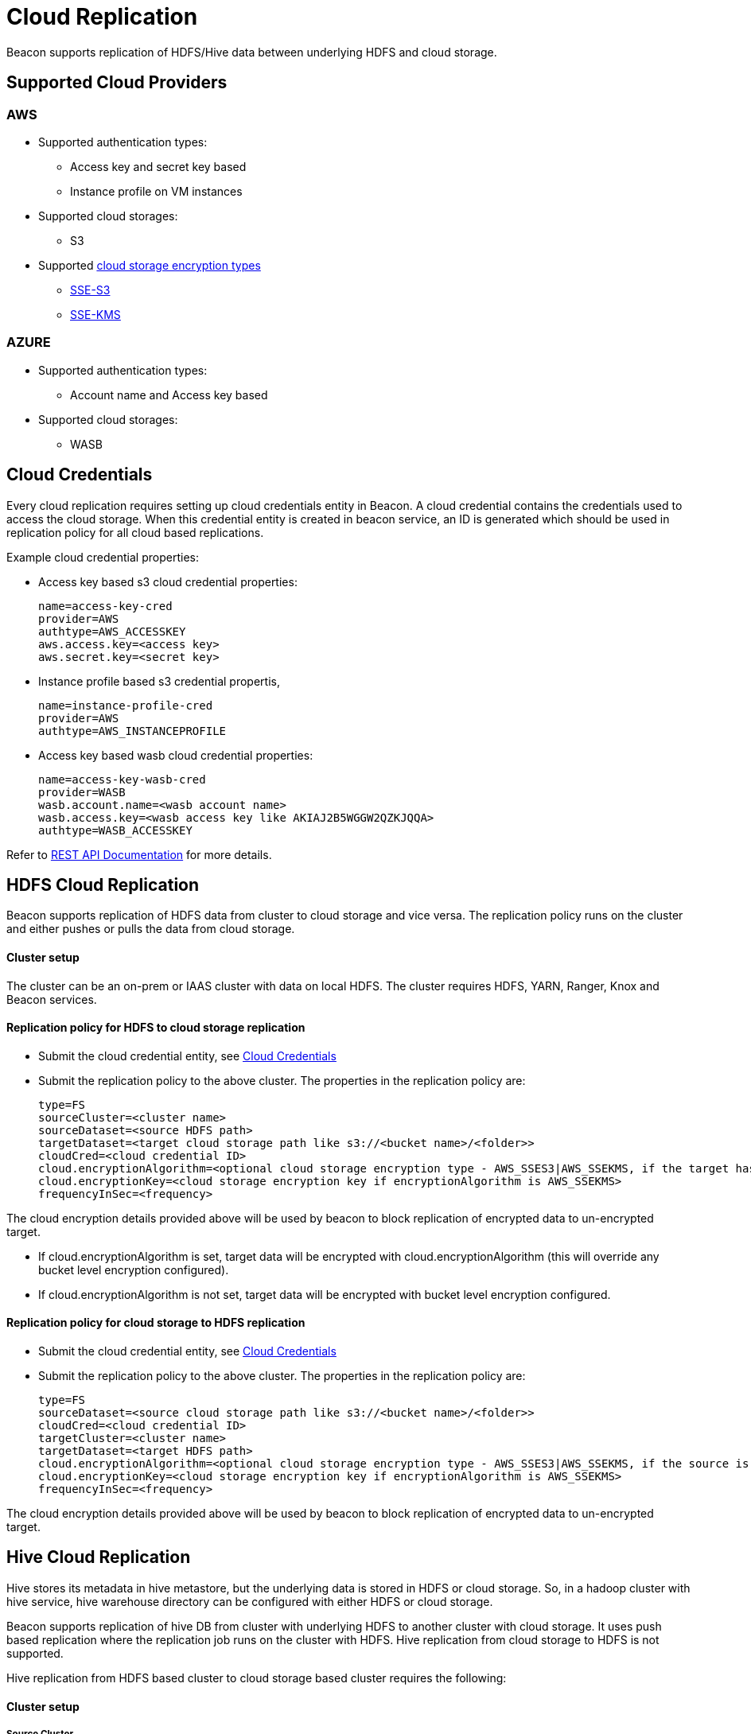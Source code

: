 ////
 HORTONWORKS DATAPLANE SERVICE AND ITS CONSTITUENT SERVICES

 (c) 2016-2018 Hortonworks, Inc. All rights reserved.

 This code is provided to you pursuant to your written agreement with Hortonworks, which may be the terms of the
 Affero General Public License version 3 (AGPLv3), or pursuant to a written agreement with a third party authorized
 to distribute this code.  If you do not have a written agreement with Hortonworks or with an authorized and
 properly licensed third party, you do not have any rights to this code.

 If this code is provided to you under the terms of the AGPLv3:
 (A) HORTONWORKS PROVIDES THIS CODE TO YOU WITHOUT WARRANTIES OF ANY KIND;
 (B) HORTONWORKS DISCLAIMS ANY AND ALL EXPRESS AND IMPLIED WARRANTIES WITH RESPECT TO THIS CODE, INCLUDING BUT NOT
    LIMITED TO IMPLIED WARRANTIES OF TITLE, NON-INFRINGEMENT, MERCHANTABILITY AND FITNESS FOR A PARTICULAR PURPOSE;
 (C) HORTONWORKS IS NOT LIABLE TO YOU, AND WILL NOT DEFEND, INDEMNIFY, OR HOLD YOU HARMLESS FOR ANY CLAIMS ARISING
    FROM OR RELATED TO THE CODE; AND
 (D) WITH RESPECT TO YOUR EXERCISE OF ANY RIGHTS GRANTED TO YOU FOR THE CODE, HORTONWORKS IS NOT LIABLE FOR ANY
    DIRECT, INDIRECT, INCIDENTAL, SPECIAL, EXEMPLARY, PUNITIVE OR CONSEQUENTIAL DAMAGES INCLUDING, BUT NOT LIMITED TO,
    DAMAGES RELATED TO LOST REVENUE, LOST PROFITS, LOSS OF INCOME, LOSS OF BUSINESS ADVANTAGE OR UNAVAILABILITY,
    OR LOSS OR CORRUPTION OF DATA.
////

= Cloud Replication

Beacon supports replication of HDFS/Hive data between underlying HDFS and cloud storage.

:toc:

== Supported Cloud Providers
=== AWS
* Supported authentication types:
** Access key and secret key based
** Instance profile on VM instances
* Supported cloud storages:
** S3
* Supported https://docs.aws.amazon.com/AmazonS3/latest/dev/serv-side-encryption.html[cloud storage encryption types]
** https://docs.aws.amazon.com/AmazonS3/latest/dev/UsingServerSideEncryption.html[SSE-S3]
** https://docs.aws.amazon.com/AmazonS3/latest/dev/UsingKMSEncryption.html[SSE-KMS]

=== AZURE
* Supported authentication types:
** Account name and Access key based
* Supported cloud storages:
** WASB



== Cloud Credentials
Every cloud replication requires setting up cloud credentials entity in Beacon. A cloud credential contains the credentials used
to access the cloud storage. When this credential entity is created in beacon service, an ID is generated which should be
 used in replication policy for all cloud based replications.

Example cloud credential properties:

* Access key based s3 cloud credential properties:
[source, properties]
name=access-key-cred
provider=AWS
authtype=AWS_ACCESSKEY
aws.access.key=<access key>
aws.secret.key=<secret key>

* Instance profile based s3 credential propertis,
[source, properties]
name=instance-profile-cred
provider=AWS
authtype=AWS_INSTANCEPROFILE

* Access key based wasb cloud credential properties:
[source, properties]
name=access-key-wasb-cred
provider=WASB
wasb.account.name=<wasb account name>
wasb.access.key=<wasb access key like AKIAJ2B5WGGW2QZKJQQA>
authtype=WASB_ACCESSKEY

Refer to link:BeaconRESTApi.adoc[REST API Documentation] for more details.

== HDFS Cloud Replication
Beacon supports replication of HDFS data from cluster to cloud storage and vice versa. The replication policy runs on
the cluster and either pushes or pulls the data from cloud storage.

==== Cluster setup
The cluster can be an on-prem or IAAS cluster with data on local HDFS. The cluster requires HDFS, YARN, Ranger, Knox and Beacon services.

==== Replication policy for HDFS to cloud storage replication
* Submit the cloud credential entity, see <<Cloud Credentials>>
* Submit the replication policy to the above cluster. The properties in the replication policy are:
[source, properties]
type=FS
sourceCluster=<cluster name>
sourceDataset=<source HDFS path>
targetDataset=<target cloud storage path like s3://<bucket name>/<folder>>
cloudCred=<cloud credential ID>
cloud.encryptionAlgorithm=<optional cloud storage encryption type - AWS_SSES3|AWS_SSEKMS, if the target has to be encrypted>
cloud.encryptionKey=<cloud storage encryption key if encryptionAlgorithm is AWS_SSEKMS>
frequencyInSec=<frequency>

The cloud encryption details provided above will be used by beacon to block replication of encrypted data to un-encrypted target.

* If cloud.encryptionAlgorithm is set, target data will be encrypted with cloud.encryptionAlgorithm (this will override any bucket level encryption configured).
* If cloud.encryptionAlgorithm is not set, target data will be encrypted with bucket level encryption configured.


==== Replication policy for cloud storage to HDFS replication
* Submit the cloud credential entity, see <<Cloud Credentials>>
* Submit the replication policy to the above cluster. The properties in the replication policy are:
[source, properties]
type=FS
sourceDataset=<source cloud storage path like s3://<bucket name>/<folder>>
cloudCred=<cloud credential ID>
targetCluster=<cluster name>
targetDataset=<target HDFS path>
cloud.encryptionAlgorithm=<optional cloud storage encryption type - AWS_SSES3|AWS_SSEKMS, if the source is encrypted>
cloud.encryptionKey=<cloud storage encryption key if encryptionAlgorithm is AWS_SSEKMS>
frequencyInSec=<frequency>

The cloud encryption details provided above will be used by beacon to block replication of encrypted data to un-encrypted target.

== Hive Cloud Replication
Hive stores its metadata in hive metastore, but the underlying data is stored in HDFS or cloud storage. So, in a hadoop
cluster with hive service, hive warehouse directory can be configured with either HDFS or cloud storage.

Beacon supports replication of hive DB from cluster with underlying HDFS to another cluster with cloud storage.
It uses push based replication where the replication job runs on the cluster with HDFS. Hive replication from cloud storage to HDFS is not supported.

Hive replication from HDFS based cluster to cloud storage based cluster requires the following:

==== Cluster setup
===== Source Cluster
The cluster with hive warehouse directory on local HDFS. This can be an on-prem cluster, or an
IAAS cluster with data on local HDFS. The required services are HDFS, YARN, HIVE, Ranger, Knox and Beacon.

===== Target Cluster
The cluster with data on cloud storage. The cluster minimally requires Hive Metastore, Ranger, Knox and Beacon Services.

1. Hive Data Locations -
Hive metastore requires these specific configurations to point hive data on cloud storage. Note that both
hive.metastore.warehouse.dir and hive.repl.replica.functions.root.dir should be configured in the same bucket.
Update these properties in the default config of hive through ambari and restart hive.
Sync the target cluster using DLM UI.
[source, properties]
hive.metastore.warehouse.dir=<cloud storage path like wasb://wasb-hive@beaconmthakur.blob.core.windows.net/apps/hive/warehouse>
hive.repl.replica.functions.root.dir=<cloud storage path like wasb://wasb-hive@beaconmthakur.blob.core.windows.net/apps/hive/repl>
hive.warehouse.subdir.inherit.perms=false


2. Cloud access credentials - When Hive metastore is configured with hive warehouse directory on cloud storage, hive will also require the credentials to
access the cloud storage. This can be setup with one of the following configurations,

* https://docs.hortonworks.com/HDPDocuments/HDP2/HDP-2.6.4/bk_cloud-data-access/content/s3-auth-per-bukcet.html[Access key and secret key]
* https://docs.hortonworks.com/HDPDocuments/HDP2/HDP-2.6.4/bk_cloud-data-access/content/s3-credential-providers.html[Access key and secret key in credential file]
* https://docs.hortonworks.com/HDPDocuments/HDP2/HDP-2.6.4/bk_cloud-data-access/content/s3-temp-session.html[Session token]
* For IAAS clusters, setup instance profiles

3. Cloud encryption configurations - If the bucket is encrypted, setup the https://docs.hortonworks.com/HDPDocuments/HDP2/HDP-2.6.4/bk_cloud-data-access/content/per-bucket-encryption.html[bucket encryption details]

Note that all these configurations can be set in hive-site.xml

==== Cluster Entity
===== Source Cluster
No changes

===== Target Cluster
The following minimum properties with the values from target cluster are required in target cluster properties:
[source, properties]
beaconEndpoint=
hive.metastore.uris=
hive.metastore.warehouse.dir=
hive.warehouse.subdir.inherit.perms=false
hive.repl.replica.functions.root.dir=
hive.metastore.kerberos.principal=<only for secure clusters>
hive.cloud.encryptionAlgorithm=<encryption algorithm for hive warehouse bucket - AES256|SSE-KMS>
hive.cloud.encryptionKey=<cloud storage encryption key when the algorithm is SSE-KMS>

==== Replication Policy
* Submit the cloud credential entity on source cluster, see <<Cloud Credentials>>
* Submit the replication policy on source cluster with the following minimal properties:
[source, properties]
type=HIVE
sourceCluster=<source cluster name>
sourceDataset=<source hive DB name>
targetCluster=<target cluster name>
cloudCred=<cloud credential entityid which contains credentials for cloud storage>
frequencyInSec=<frequency>
